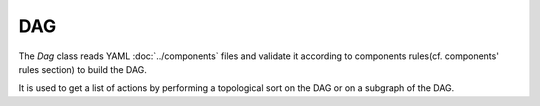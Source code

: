 DAG
===

The `Dag` class reads YAML :doc:`../components` files
and validate it according to components rules(cf. components' rules section)
to build the DAG.

It is used to get a list of actions by performing a topological sort on the DAG
or on a subgraph of the DAG.
